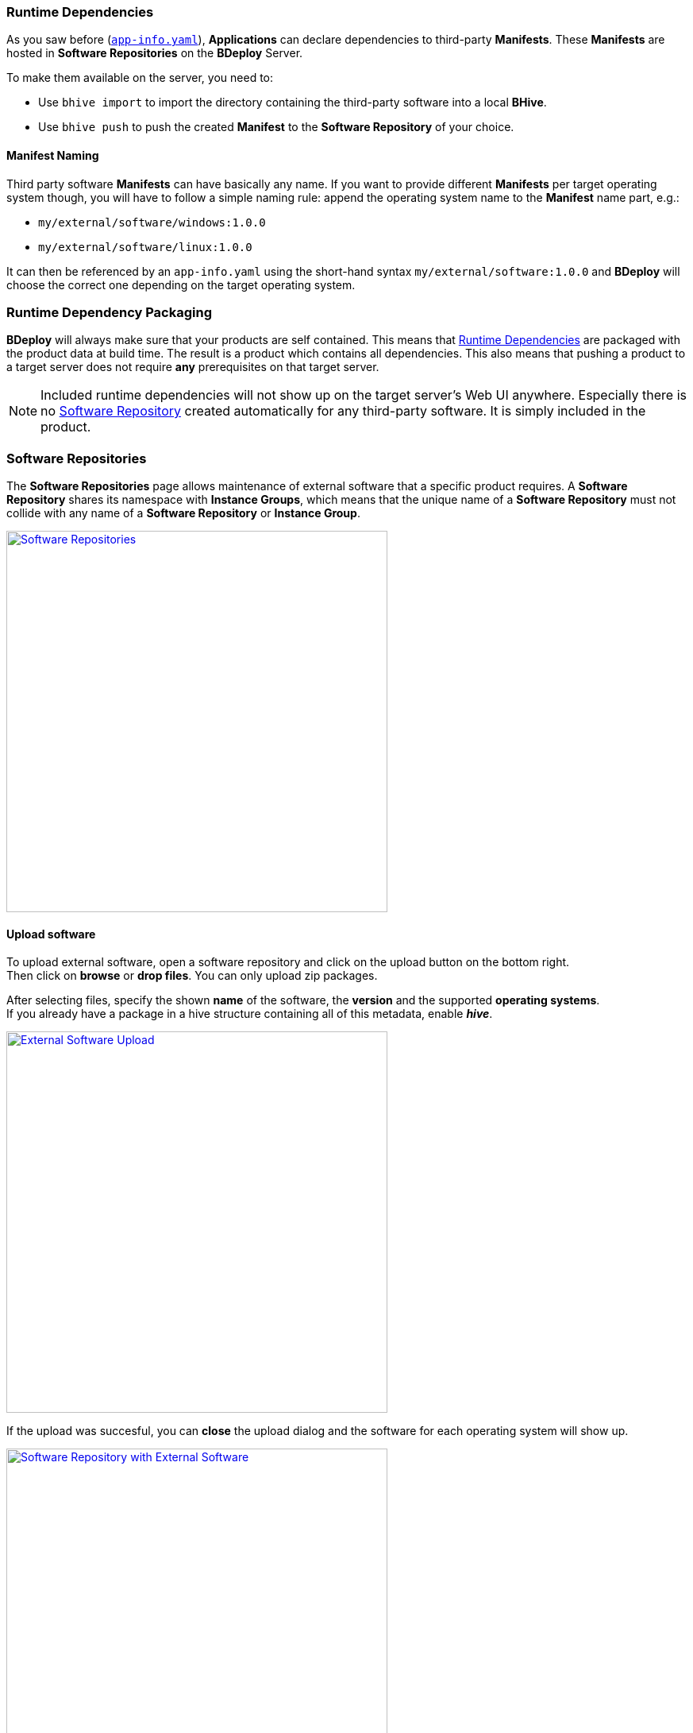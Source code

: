 === Runtime Dependencies

As you saw before (`<<_app_info_yaml,app-info.yaml>>`), *Applications* can declare dependencies to third-party *Manifests*. These *Manifests* are hosted in *Software Repositories* on the *BDeploy* Server.

To make them available on the server, you need to:

* Use `bhive import` to import the directory containing the third-party software into a local *BHive*.
* Use `bhive push` to push the created *Manifest* to the *Software Repository* of your choice.

==== Manifest Naming

Third party software *Manifests* can have basically any name. If you want to provide different *Manifests* per target operating system though, you will have to follow a simple naming rule: append the operating system name to the *Manifest* name part, e.g.:

* `my/external/software/windows:1.0.0`
* `my/external/software/linux:1.0.0`

It can then be referenced by an `app-info.yaml` using the short-hand syntax `my/external/software:1.0.0` and *BDeploy* will choose the correct one depending on the target operating system.

=== Runtime Dependency Packaging

*BDeploy* will always make sure that your products are self contained. This means that <<Runtime Dependencies>> are packaged with the product data at build time. The result is a product which contains all dependencies. This also means that pushing a product to a target server does not require *any* prerequisites on that target server.

[NOTE]
Included runtime dependencies will not show up on the target server's Web UI anywhere. Especially there is no <<Software Repositories,Software Repository>> created automatically for any third-party software. It is simply included in the product.

=== Software Repositories

The *Software Repositories* page allows maintenance of external software that a specific product requires. A *Software Repository* shares its namespace with *Instance Groups*, which means that the unique name of a *Software Repository* must not collide with any name of a *Software Repository* or *Instance Group*.

image::images/BDeploy_SWRepos.png[Software Repositories,align=center,width=480,link="images/BDeploy_SWRepos.png"]

==== Upload software

To upload external software, open a software repository and click on the upload button on the bottom right. +
Then click on *browse* or *drop files*. You can only upload zip packages.

After selecting files, specify the shown *name* of the software, the *version* and the supported *operating systems*. +
If you already have a package in a hive structure containing all of this metadata, enable *_hive_*.  

image::images/BDeploy_SWRepo_Upload.png[External Software Upload,align=center,width=480,link="images/BDeploy_SWRepo_Upload.png"]

If the upload was succesful, you can *close* the upload dialog and the software for each operating system will show up.

image::images/BDeploy_SWRepo_Ext_Software.png[Software Repository with External Software,align=center,width=480,link="images/BDeploy_SWRepo_Ext_Software.png"]

The available software packages can be viewed and *downloaded* if required. 

image::images/BDeploy_SWRepo_Ext_Software_Details.png[Software Details,align=center,width=480,link="images/BDeploy_SWRepo_Ext_Software_Details.png"]

==== Software Repositories Access

*Software Repositories* are created and managed by global administrators. A *Software Repository* is always visible and readable for all users. Write permissions are required to manage the software packages in the repository. To be able to upload software, a user therefore requires global administration or write permissions or must have write permissions assigned directly to the repository.

image::images/BDeploy_Demo-Repository_Permissions_Global.png[Global Software Repository Permissions, align=center, width=480, link="images/BDeploy_Demo-Repository_Permissions_Global.png"]

Use the btn:[+] button to add a user to the list. The input field suggests matching users from the list of all users.

image::images/BDeploy_Demo-Repository_Permissions_AddUser1.png[Grant Write Access to the Software Repository, align=center, width=480, link="images/BDeploy_Demo-Repository_Permissions_AddUser1.png"]

Adding a user grants write access to the *Software Repository*. The bin icon in the last column removes the user from the list. Users with global administration or write permission cannot be removed.

image::images/BDeploy_Demo-Repository_Permissions_AddUser2.png[Grant Write Access to the Software Repository, align=center, width=480, link="images/BDeploy_Demo-Repository_Permissions_AddUser2.png"]

